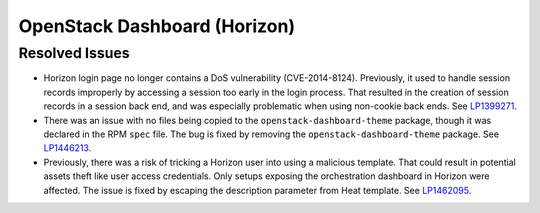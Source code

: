 
.. _updates-horizon-rn:

OpenStack Dashboard (Horizon)
-----------------------------

Resolved Issues
+++++++++++++++

* Horizon login page no longer contains a DoS
  vulnerability (CVE-2014-8124). Previously,
  it used to handle session records improperly by accessing
  a session too early in the login process. That resulted in
  the creation of session records in a session back end, and
  was especially problematic when using non-cookie back ends.
  See `LP1399271`_.

* There was an issue with no files being copied to the
  ``openstack-dashboard-theme`` package, though it was declared in
  the RPM ``spec`` file. The bug is fixed by removing the
  ``openstack-dashboard-theme`` package. See `LP1446213`_.

* Previously, there was a risk of tricking a Horizon user into using
  a malicious template. That could result in potential assets theft
  like user access credentials. Only setups exposing the orchestration
  dashboard in Horizon were affected. The issue is fixed by escaping
  the description parameter from Heat template. See `LP1462095`_.

.. Links
.. _`LP1399271`: https://bugs.launchpad.net/mos/6.0-updates/+bug/1399271
.. _`LP1446213`: https://bugs.launchpad.net/mos/+bug/1446213
.. _`LP1462095`: https://bugs.launchpad.net/mos/+bug/1462095
